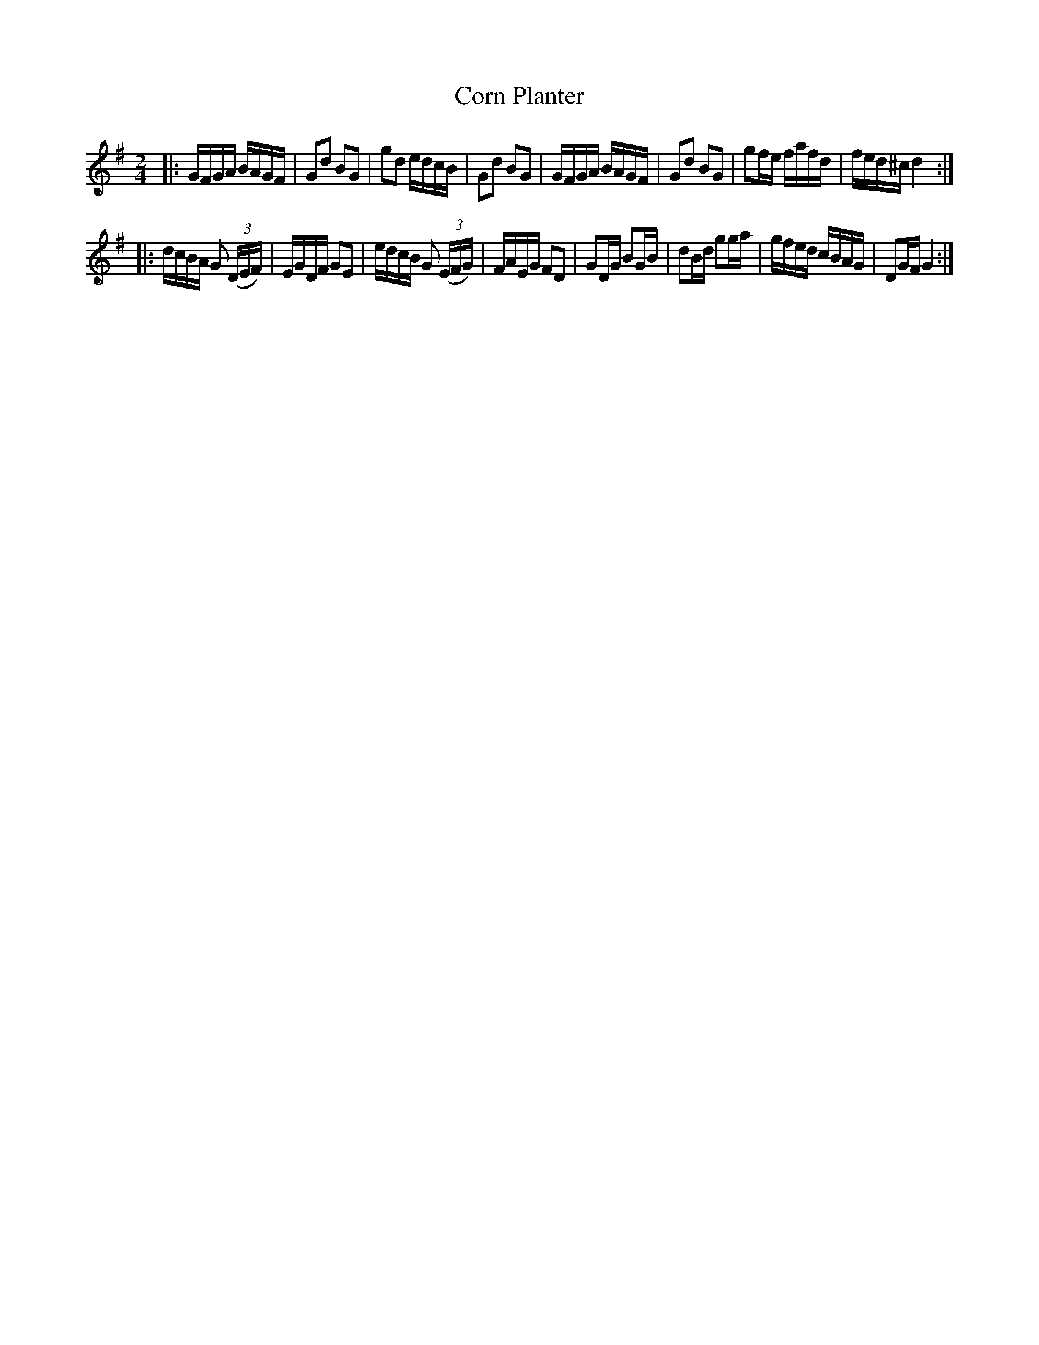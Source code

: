 X: 211
T: Corn Planter
%R: reel
Z: 2017 John Chambers <jc:trillian.mit.edu>
B: John Treat - "Gamut for the Fifes", 1779, p.21 #1
F: https://archive.org/details/GamutFortheFifes
M: 2/4
L: 1/16
K: G	% Actually 2 sharps, but that's clearly wrong.
% - - - - - - - - - - - - - - - - - - - - - - - - -
|:\
GFGA BAGF | G2d2 B2G2 | g2d2 edcB | G2d2 B2G2 |\
GFGA BAGF | G2d2 B2G2 | g2fe fafd | fed^c d4 :|
|:\
dcBA G2 (3(DEF) | EGDF G2E2 | edcB G2 (3(EFG) | FAEG F2D2 |\
G2DG B2GB | d2Bd g2ga | gfed cBAG | D2GF G4 :|
% - - - - - - - - - - - - - - - - - - - - - - - - -
